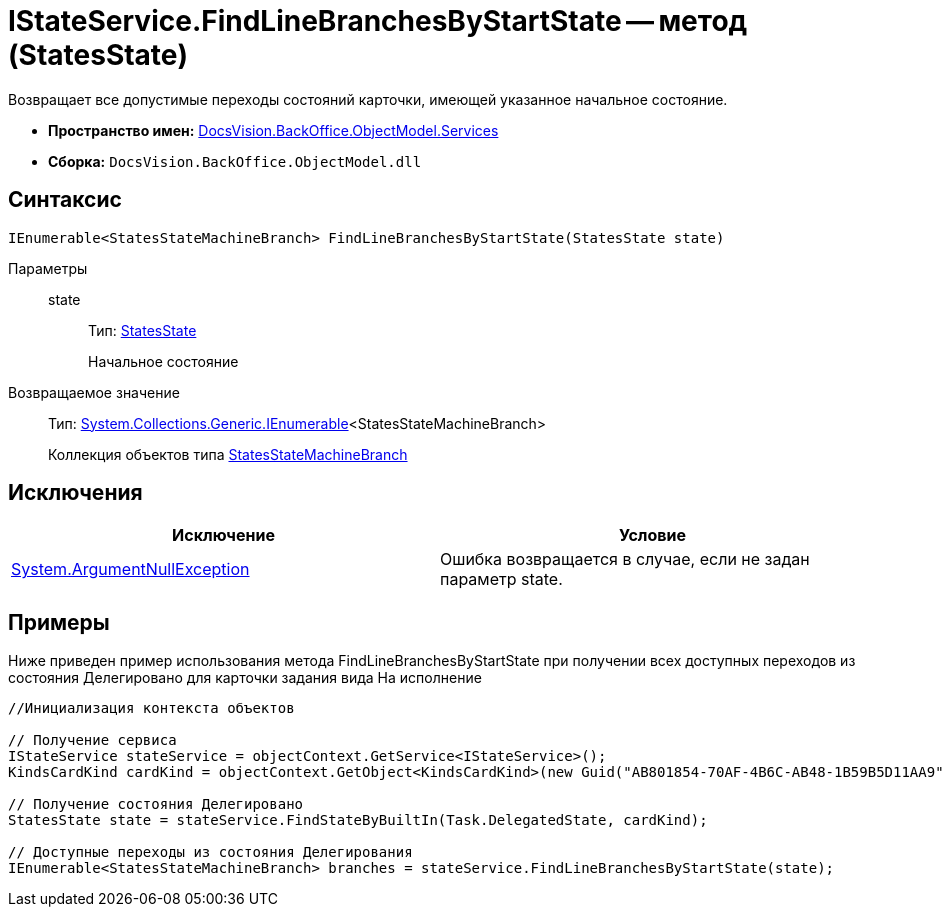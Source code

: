 = IStateService.FindLineBranchesByStartState -- метод (StatesState)

Возвращает все допустимые переходы состояний карточки, имеющей указанное начальное состояние.

* *Пространство имен:* xref:api/DocsVision/BackOffice/ObjectModel/Services/Services_NS.adoc[DocsVision.BackOffice.ObjectModel.Services]
* *Сборка:* `DocsVision.BackOffice.ObjectModel.dll`

== Синтаксис

[source,csharp]
----
IEnumerable<StatesStateMachineBranch> FindLineBranchesByStartState(StatesState state)
----

Параметры::
state:::
Тип: xref:api/DocsVision/BackOffice/ObjectModel/StatesState_CL.adoc[StatesState]
+
Начальное состояние

Возвращаемое значение::
Тип: http://msdn.microsoft.com/ru-ru/library/9eekhta0.aspx[System.Collections.Generic.IEnumerable]<StatesStateMachineBranch>
+
Коллекция объектов типа xref:api/DocsVision/BackOffice/ObjectModel/StatesStateMachineBranch_CL.adoc[StatesStateMachineBranch]

== Исключения

[cols=",",options="header"]
|===
|Исключение |Условие
|http://msdn.microsoft.com/ru-ru/library/system.argumentnullexception.aspx[System.ArgumentNullException] |Ошибка возвращается в случае, если не задан параметр state.
|===

== Примеры

Ниже приведен пример использования метода FindLineBranchesByStartState при получении всех доступных переходов из состояния Делегировано для карточки задания вида На исполнение

[source,csharp]
----
//Инициализация контекста объектов
        
// Получение сервиса
IStateService stateService = objectContext.GetService<IStateService>();
KindsCardKind cardKind = objectContext.GetObject<KindsCardKind>(new Guid("AB801854-70AF-4B6C-AB48-1B59B5D11AA9"));

// Получение состояния Делегировано
StatesState state = stateService.FindStateByBuiltIn(Task.DelegatedState, cardKind);

// Доступные переходы из состояния Делегирования
IEnumerable<StatesStateMachineBranch> branches = stateService.FindLineBranchesByStartState(state);
----
